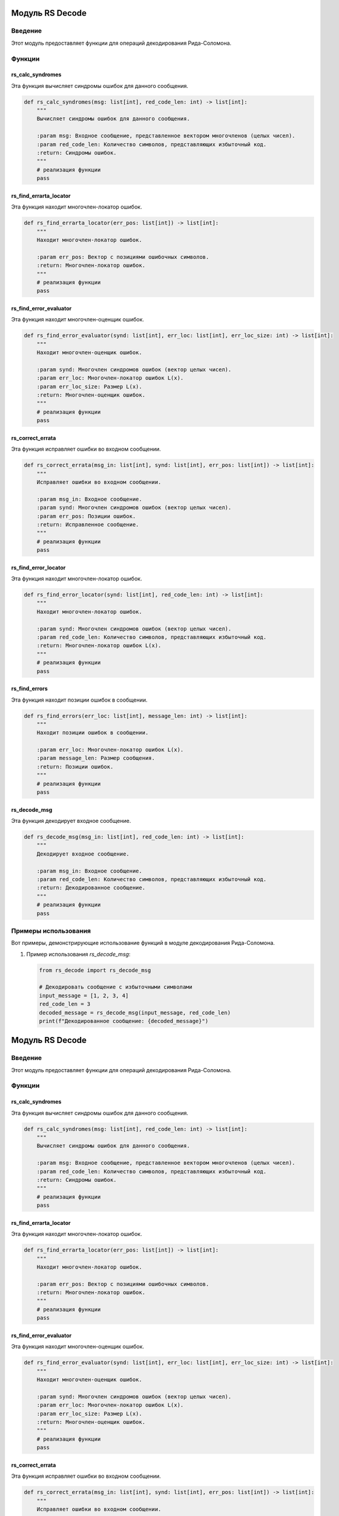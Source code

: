 Модуль RS Decode
=================

.. module:: rs_decode
   :platform: Unix, Windows
   :synopsis: Модуль для операций декодирования Рида-Соломона.

.. moduleauthor:: Ваше Имя <your.email@example.com>

Введение
------------

Этот модуль предоставляет функции для операций декодирования Рида-Соломона.

Функции
---------

rs_calc_syndromes
~~~~~~~~~~~~~~~~~

Эта функция вычисляет синдромы ошибок для данного сообщения.

.. code-block:: python

   def rs_calc_syndromes(msg: list[int], red_code_len: int) -> list[int]:
       """
       Вычисляет синдромы ошибок для данного сообщения.

       :param msg: Входное сообщение, представленное вектором многочленов (целых чисел).
       :param red_code_len: Количество символов, представляющих избыточный код.
       :return: Синдромы ошибок.
       """
       # реализация функции
       pass

rs_find_errarta_locator
~~~~~~~~~~~~~~~~~~~~~~~

Эта функция находит многочлен-локатор ошибок.

.. code-block:: python

   def rs_find_errarta_locator(err_pos: list[int]) -> list[int]:
       """
       Находит многочлен-локатор ошибок.

       :param err_pos: Вектор с позициями ошибочных символов.
       :return: Многочлен-локатор ошибок.
       """
       # реализация функции
       pass

rs_find_error_evaluator
~~~~~~~~~~~~~~~~~~~~~~~

Эта функция находит многочлен-оценщик ошибок.

.. code-block:: python

   def rs_find_error_evaluator(synd: list[int], err_loc: list[int], err_loc_size: int) -> list[int]:
       """
       Находит многочлен-оценщик ошибок.

       :param synd: Многочлен синдромов ошибок (вектор целых чисел).
       :param err_loc: Многочлен-локатор ошибок L(x).
       :param err_loc_size: Размер L(x).
       :return: Многочлен-оценщик ошибок.
       """
       # реализация функции
       pass

rs_correct_errata
~~~~~~~~~~~~~~~~~

Эта функция исправляет ошибки во входном сообщении.

.. code-block:: python

   def rs_correct_errata(msg_in: list[int], synd: list[int], err_pos: list[int]) -> list[int]:
       """
       Исправляет ошибки во входном сообщении.

       :param msg_in: Входное сообщение.
       :param synd: Многочлен синдромов ошибок (вектор целых чисел).
       :param err_pos: Позиции ошибок.
       :return: Исправленное сообщение.
       """
       # реализация функции
       pass

rs_find_error_locator
~~~~~~~~~~~~~~~~~~~~

Эта функция находит многочлен-локатор ошибок.

.. code-block:: python

   def rs_find_error_locator(synd: list[int], red_code_len: int) -> list[int]:
       """
       Находит многочлен-локатор ошибок.

       :param synd: Многочлен синдромов ошибок (вектор целых чисел).
       :param red_code_len: Количество символов, представляющих избыточный код.
       :return: Многочлен-локатор ошибок L(x).
       """
       # реализация функции
       pass

rs_find_errors
~~~~~~~~~~~~~~

Эта функция находит позиции ошибок в сообщении.

.. code-block:: python

   def rs_find_errors(err_loc: list[int], message_len: int) -> list[int]:
       """
       Находит позиции ошибок в сообщении.

       :param err_loc: Многочлен-локатор ошибок L(x).
       :param message_len: Размер сообщения.
       :return: Позиции ошибок.
       """
       # реализация функции
       pass

rs_decode_msg
~~~~~~~~~~~~~

Эта функция декодирует входное сообщение.

.. code-block:: python

   def rs_decode_msg(msg_in: list[int], red_code_len: int) -> list[int]:
       """
       Декодирует входное сообщение.

       :param msg_in: Входное сообщение.
       :param red_code_len: Количество символов, представляющих избыточный код.
       :return: Декодированное сообщение.
       """
       # реализация функции
       pass

Примеры использования
---------------------

Вот примеры, демонстрирующие использование функций в модуле декодирования Рида-Соломона.

1. Пример использования `rs_decode_msg`:

   .. code-block:: python

      from rs_decode import rs_decode_msg

      # Декодировать сообщение с избыточными символами
      input_message = [1, 2, 3, 4]
      red_code_len = 3
      decoded_message = rs_decode_msg(input_message, red_code_len)
      print(f"Декодированное сообщение: {decoded_message}")

Модуль RS Decode
=================

.. module:: rs_decode
   :platform: Unix, Windows
   :synopsis: Модуль для операций декодирования Рида-Соломона.

.. moduleauthor:: Ваше Имя <your.email@example.com>

Введение
------------

Этот модуль предоставляет функции для операций декодирования Рида-Соломона.

Функции
---------

rs_calc_syndromes
~~~~~~~~~~~~~~~~~

Эта функция вычисляет синдромы ошибок для данного сообщения.

.. code-block:: python

   def rs_calc_syndromes(msg: list[int], red_code_len: int) -> list[int]:
       """
       Вычисляет синдромы ошибок для данного сообщения.

       :param msg: Входное сообщение, представленное вектором многочленов (целых чисел).
       :param red_code_len: Количество символов, представляющих избыточный код.
       :return: Синдромы ошибок.
       """
       # реализация функции
       pass

rs_find_errarta_locator
~~~~~~~~~~~~~~~~~~~~~~~

Эта функция находит многочлен-локатор ошибок.

.. code-block:: python

   def rs_find_errarta_locator(err_pos: list[int]) -> list[int]:
       """
       Находит многочлен-локатор ошибок.

       :param err_pos: Вектор с позициями ошибочных символов.
       :return: Многочлен-локатор ошибок.
       """
       # реализация функции
       pass

rs_find_error_evaluator
~~~~~~~~~~~~~~~~~~~~~~~

Эта функция находит многочлен-оценщик ошибок.

.. code-block:: python

   def rs_find_error_evaluator(synd: list[int], err_loc: list[int], err_loc_size: int) -> list[int]:
       """
       Находит многочлен-оценщик ошибок.

       :param synd: Многочлен синдромов ошибок (вектор целых чисел).
       :param err_loc: Многочлен-локатор ошибок L(x).
       :param err_loc_size: Размер L(x).
       :return: Многочлен-оценщик ошибок.
       """
       # реализация функции
       pass

rs_correct_errata
~~~~~~~~~~~~~~~~~

Эта функция исправляет ошибки во входном сообщении.

.. code-block:: python

   def rs_correct_errata(msg_in: list[int], synd: list[int], err_pos: list[int]) -> list[int]:
       """
       Исправляет ошибки во входном сообщении.

       :param msg_in: Входное сообщение.
       :param synd: Многочлен синдромов ошибок (вектор целых чисел).
       :param err_pos: Позиции ошибок.
       :return: Исправленное сообщение.
       """
       # реализация функции
       pass

rs_find_error_locator
~~~~~~~~~~~~~~~~~~~~

Эта функция находит многочлен-локатор ошибок.

.. code-block:: python

   def rs_find_error_locator(synd: list[int], red_code_len: int) -> list[int]:
       """
       Находит многочлен-локатор ошибок.

       :param synd: Многочлен синдромов ошибок (вектор целых чисел).
       :param red_code_len: Количество символов, представляющих избыточный код.
       :return: Многочлен-локатор ошибок L(x).
       """
       # реализация функции
       pass

rs_find_errors
~~~~~~~~~~~~~~

Эта функция находит позиции ошибок в сообщении.

.. code-block:: python

   def rs_find_errors(err_loc: list[int], message_len: int) -> list[int]:
       """
       Находит позиции ошибок в сообщении.

       :param err_loc: Многочлен-локатор ошибок L(x).
       :param message_len: Размер сообщения.
       :return: Позиции ошибок.
       """
       # реализация функции
       pass

rs_decode_msg
~~~~~~~~~~~~~

Эта функция декодирует входное сообщение.

.. code-block:: python

   def rs_decode_msg(msg_in: list[int], red_code_len: int) -> list[int]:
       """
       Декодирует входное сообщение.

       :param msg_in: Входное сообщение.
       :param red_code_len: Количество символов, представляющих избыточный код.
       :return: Декодированное сообщение.
       """
       # реализация функции
       pass

Примеры использования
---------------------

Вот примеры, демонстрирующие использование функций в модуле декодирования Рида-Соломона.

1. Пример использования `rs_decode_msg`:

   .. code-block:: python

      from rs_decode import rs_decode_msg

      # Декодировать сообщение с избыточными символами
      input_message = [1, 2, 3, 4]
      red_code_len = 3
      decoded_message = rs_decode_msg(input_message, red_code_len)
      print(f"Декодированное сообщение: {decoded_message}")

